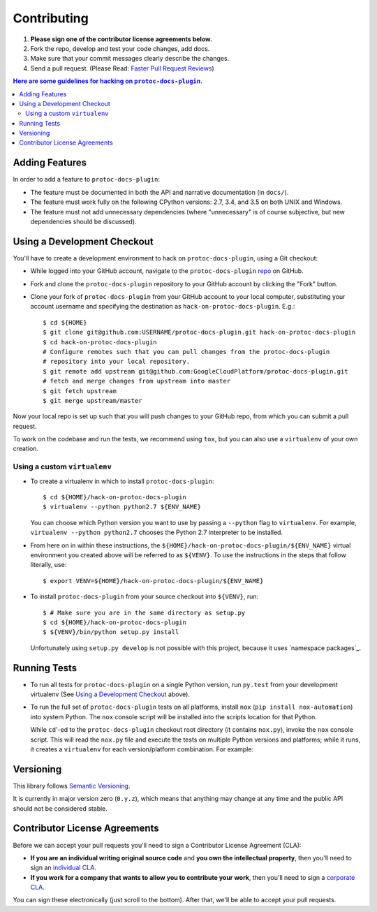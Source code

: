 ############
Contributing
############

#. **Please sign one of the contributor license agreements below.**
#. Fork the repo, develop and test your code changes, add docs.
#. Make sure that your commit messages clearly describe the changes.
#. Send a pull request. (Please Read: `Faster Pull Request Reviews`_)

.. _Faster Pull Request Reviews: https://github.com/kubernetes/community/blob/master/contributors/devel/faster_reviews.md

.. contents:: Here are some guidelines for hacking on ``protoc-docs-plugin``.

***************
Adding Features
***************

In order to add a feature to ``protoc-docs-plugin``:

- The feature must be documented in both the API and narrative
  documentation (in ``docs/``).

- The feature must work fully on the following CPython versions:  2.7,
  3.4, and 3.5 on both UNIX and Windows.

- The feature must not add unnecessary dependencies (where
  "unnecessary" is of course subjective, but new dependencies should
  be discussed).

****************************
Using a Development Checkout
****************************

You'll have to create a development environment to hack on
``protoc-docs-plugin``, using a Git checkout:

- While logged into your GitHub account, navigate to the
  ``protoc-docs-plugin`` `repo`_ on GitHub.

- Fork and clone the ``protoc-docs-plugin`` repository to your GitHub account by
  clicking the "Fork" button.

- Clone your fork of ``protoc-docs-plugin`` from your GitHub account to your local
  computer, substituting your account username and specifying the destination
  as ``hack-on-protoc-docs-plugin``.  E.g.::

   $ cd ${HOME}
   $ git clone git@github.com:USERNAME/protoc-docs-plugin.git hack-on-protoc-docs-plugin
   $ cd hack-on-protoc-docs-plugin
   # Configure remotes such that you can pull changes from the protoc-docs-plugin
   # repository into your local repository.
   $ git remote add upstream git@github.com:GoogleCloudPlatform/protoc-docs-plugin.git
   # fetch and merge changes from upstream into master
   $ git fetch upstream
   $ git merge upstream/master

Now your local repo is set up such that you will push changes to your GitHub
repo, from which you can submit a pull request.

To work on the codebase and run the tests, we recommend using ``tox``,
but you can also use a ``virtualenv`` of your own creation.

.. _repo: https://github.com/GoogleCloudPlatform/protoc-docs-plugin

Using a custom ``virtualenv``
=============================

- To create a virtualenv in which to install ``protoc-docs-plugin``::

    $ cd ${HOME}/hack-on-protoc-docs-plugin
    $ virtualenv --python python2.7 ${ENV_NAME}

  You can choose which Python version you want to use by passing a ``--python``
  flag to ``virtualenv``.  For example, ``virtualenv --python python2.7``
  chooses the Python 2.7 interpreter to be installed.

- From here on in within these instructions, the
  ``${HOME}/hack-on-protoc-docs-plugin/${ENV_NAME}`` virtual environment you
  created above will be referred to as ``${VENV}``. To use the instructions
  in the steps that follow literally, use::

    $ export VENV=${HOME}/hack-on-protoc-docs-plugin/${ENV_NAME}

- To install ``protoc-docs-plugin`` from your source checkout into
  ``${VENV}``, run::

    $ # Make sure you are in the same directory as setup.py
    $ cd ${HOME}/hack-on-protoc-docs-plugin
    $ ${VENV}/bin/python setup.py install

  Unfortunately using ``setup.py develop`` is not possible with this
  project, because it uses `namespace packages`_.

*************
Running Tests
*************

- To run all tests for ``protoc-docs-plugin`` on a single Python version, run
  ``py.test`` from your development virtualenv (See
  `Using a Development Checkout`_ above).

.. _Using a Development Checkout: #using-a-development-checkout

- To run the full set of ``protoc-docs-plugin`` tests on all platforms, install
  ``nox`` (``pip install nox-automation``) into system Python.  The
  ``nox`` console script will be installed into the scripts location for that
  Python.

  While ``cd``'-ed to the ``protoc-docs-plugin`` checkout root
  directory (it contains ``nox.py``), invoke the ``nox`` console script.
  This will read the ``nox.py`` file and execute the tests on multiple
  Python versions and platforms; while it runs, it creates a ``virtualenv`` for
  each version/platform combination.  For example::

.. _Using a Development Checkout: #using-a-development-checkout

**********
Versioning
**********

This library follows `Semantic Versioning`_.

.. _Semantic Versioning: http://semver.org/

It is currently in major version zero (``0.y.z``), which means that anything
may change at any time and the public API should not be considered
stable.

******************************
Contributor License Agreements
******************************

Before we can accept your pull requests you'll need to sign a Contributor License Agreement (CLA):

- **If you are an individual writing original source code** and **you own the intellectual property**, then you'll need to sign an `individual CLA <https://developers.google.com/open-source/cla/individual>`__.
- **If you work for a company that wants to allow you to contribute your work**, then you'll need to sign a `corporate CLA <https://developers.google.com/open-source/cla/corporate>`__.

You can sign these electronically (just scroll to the bottom). After that, we'll be able to accept your pull requests.
